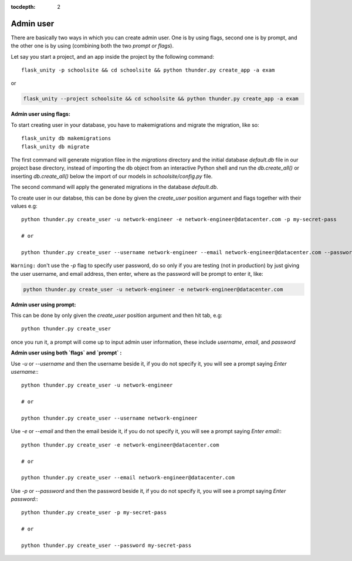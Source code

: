 :tocdepth: 2

Admin user
==========

There are basically two ways in which you can create admin user. One is by using flags, second one is by prompt, and the other one is by using (combining both the two `prompt or flags`).

Let say you start a project, and an app inside the project by the following command::

    flask_unity -p schoolsite && cd schoolsite && python thunder.py create_app -a exam

or

.. code-block:: bash

    flask_unity --project schoolsite && cd schoolsite && python thunder.py create_app -a exam

**Admin user using flags:**

To start creating user in your database, you have to makemigrations and migrate the migration, like so::

    flask_unity db makemigrations
    flask_unity db migrate

The first command will generate migration filee in the `migrations` directory and the initial database `default.db` file in our project base directory, instead of importing the db object from an interactive Python shell and run the `db.create_all()` or inserting `db.create_all()` below the import of our models in `schoolsite/config.py` file.

The second command will apply the generated migrations in the database `default.db`.

To create user in our databse, this can be done by given the `create_user` position argument and flags together with their values e.g::

    python thunder.py create_user -u network-engineer -e network-engineer@datacenter.com -p my-secret-pass

    # or

    python thunder.py create_user --username network-engineer --email network-engineer@datacenter.com --password my-secret-pass


``Warning:`` don't use the `-p` flag to specify user password, do so only if you are testing (not in production) by just giving the user username, and email address, then enter, where as the password will be prompt to enter it, like:

.. code-block:: python

    python thunder.py create_user -u network-engineer -e network-engineer@datacenter.com


**Admin user using prompt:**

This can be done by only given the `create_user` position argument and then hit tab, e.g::

    python thunder.py create_user

once you run it, a prompt will come up to input admin user information, these include `username`, `email`, and `password`


**Admin user using both `flags` and `prompt` :**

Use `-u` or `--username` and then the username beside it, if you do not specify it, you will see a prompt saying `Enter username:`::

    python thunder.py create_user -u network-engineer

    # or

    python thunder.py create_user --username network-engineer

Use `-e` or `--email` and then the email beside it, if you do not specify it, you will see a prompt saying `Enter email:`::

    python thunder.py create_user -e network-engineer@datacenter.com

    # or

    python thunder.py create_user --email network-engineer@datacenter.com

Use `-p` or `--password` and then the password beside it, if you do not specify it, you will see a prompt saying `Enter password:`::

    python thunder.py create_user -p my-secret-pass

    # or

    python thunder.py create_user --password my-secret-pass
